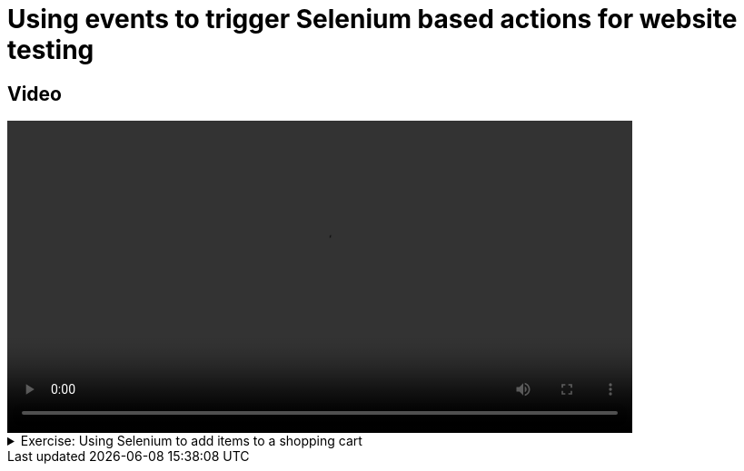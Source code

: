 # Using events to trigger Selenium based actions for website testing

## Video

[.text-center]
video::selenium-events.mp4[width="80%"] 

.Exercise: Using Selenium to add items to a shopping cart
[%collapsible]
====
Open your terminal and navigate to a directory where you have write permissions. Execute the following command and respond to the prompts:
[source,console]
----
$ provengo create EX-selenium
----

Executing the command will generate a directory named `EX-selenium`, which contains a `hello_world.js` file located in the `spec/js` subdirectory. Clear the existing content of this file and replace it with the following code. If desired, you can also rename the file:

[source,js]
----
bthread("1", function () {
    sync({ request: Event("A") })
    sync({ request: Event("A") })
})

bthread("2", function () {
    sync({ request: Event("B") })
    sync({ request: Event("B") })
})
----

Your task is to introduce a third bthread that enforces that the events `A`, `B`, `A` are not triggered in this sequel. Once you incorporate your code,  executing

[source,console]
---- 
$ provengo analyze -f pdf EX-selenium 
----

will generate a file named `EX-selenium/products/run-source/testSpace.pdf`. If you designed the fourth bthread correctly, this file should contain the following content: 

[.text-center] 
image::EX-selenium-expected.png[Expected Test Space, width=50%]    

If you get a different result, try to figure out what went wrong. If you get stuck, you can find the solution in the `EX-selenium/solution` directory.
====

